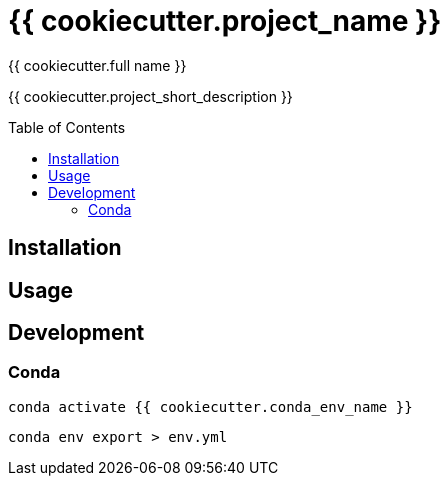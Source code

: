 = {{ cookiecutter.project_name }}
:author: {{ cookiecutter.full_name }}
:toc:
:toc-placement!:
ifdef::env-github[]
:tip-caption: :bulb:
:note-caption: :information_source:
:important-caption: :heavy_exclamation_mark:
:caution-caption: :fire:
:warning-caption: :warning:
endif::[]

{{ cookiecutter.project_short_description }}

toc::[]


== Installation

// ...


== Usage

// ...


== Development

=== Conda

[source,zsh]
----
conda activate {{ cookiecutter.conda_env_name }}
----

[source,zsh]
----
conda env export > env.yml
----